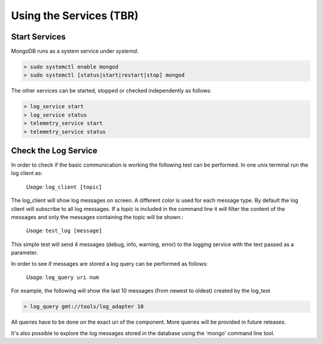 ------------------
Using the Services (TBR)
------------------

Start Services
--------------

MongoDB runs as a system service under *systemd*.

.. code-block:: bash

  > sudo systemctl enable mongod
  > sudo systemctl [status|start|restart|stop] mongod


The other services can be started, stopped or checked independently as follows:

.. code-block:: bash

  > log_service start
  > log_service status
  > telemetry_service start
  > telemetry_service status


Check the Log Service
---------------------

In order to check if the basic communication is working the following test can be performed.
In one unix terminal run the log client as:

  *Usage:*  ``log_client [topic]``

The log_client will show log messages on screen. A different color is used for each message type.
By default the log client will subscribe to all log messages. If a topic is included in the command line it will filter the content of the messages and only the messages containing the topic will be shown.:

  *Usage:*  ``test_log [message]``

This simple test will send 4 messages (debug, info, warning, error) to the logging service with the text passed as a parameter.

In order to see if messages are stored a log query can be performed as follows:

  *Usage:*  ``log_query uri num``

For example, the following will show the last 10 messages (from newest to oldest) created by the log_test

.. code-block:: bash

  > log_query gmt://tools/log_adapter 10

All queries have to be done on the exact uri of the component. More queries will be provided in future releases.

It's also possible to explore the log messages stored in the database using the 'mongo' command line tool.
